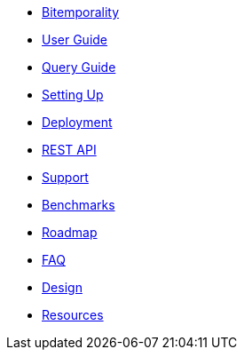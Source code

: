 * <<bitemp.adoc#,Bitemporality>>
* <<user_guide.adoc#,User Guide>>
* <<queries.adoc#,Query Guide>>
* <<setup.adoc#,Setting Up>>
* <<deployment.adoc#,Deployment>>
* <<rest.adoc#,REST API>>
* <<support.adoc#,Support>>
* <<benchmarks.adoc#,Benchmarks>>
* <<roadmap.adoc#,Roadmap>>
* <<faq.adoc#,FAQ>>
* <<design.adoc#,Design>>
* <<resources.adoc#,Resources>>

